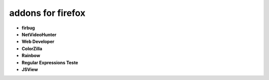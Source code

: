 addons for firefox
===========================

-   **firbug**

-   **NetVideoHunter**

-   **Web Developer**

-   **ColorZilla**

-   **Rainbow**

-   **Regular Expressions Teste**

-   **JSView**